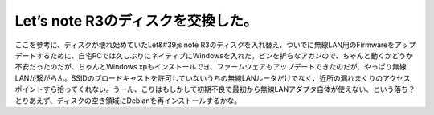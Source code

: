 ﻿Let’s note R3のディスクを交換した。
################################################


ここを参考に、ディスクが壊れ始めていたLet&#39;s note R3のディスクを入れ替え、ついでに無線LAN用のFirmwareをアップデートするために、自宅PCでは久しぶりにネイティブにWindowsを入れた。ピンを折らなアカンので、ちゃんと動くかどうか不安だったのだが、ちゃんとWindows xpもインストールでき、ファームウェアもアップデートできたのだが、やっぱり無線LANが繋がらん。SSIDのブロードキャストを許可していないうちの無線LANルータだけでなく、近所の漏れまくりのアクセスポイントすら拾ってくれない。うーん、こりはもしかして初期不良で最初から無線LANアダプタ自体が使えない、という落ち？
とりあえず、ディスクの空き領域にDebianを再インストールするかな。



.. author:: mkouhei
.. categories:: computer, network, 
.. tags::


